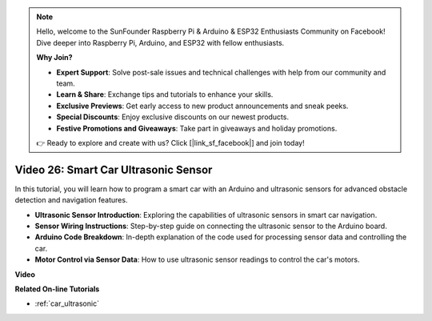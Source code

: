 .. note::

    Hello, welcome to the SunFounder Raspberry Pi & Arduino & ESP32 Enthusiasts Community on Facebook! Dive deeper into Raspberry Pi, Arduino, and ESP32 with fellow enthusiasts.

    **Why Join?**

    - **Expert Support**: Solve post-sale issues and technical challenges with help from our community and team.
    - **Learn & Share**: Exchange tips and tutorials to enhance your skills.
    - **Exclusive Previews**: Get early access to new product announcements and sneak peeks.
    - **Special Discounts**: Enjoy exclusive discounts on our newest products.
    - **Festive Promotions and Giveaways**: Take part in giveaways and holiday promotions.

    👉 Ready to explore and create with us? Click [|link_sf_facebook|] and join today!

Video 26: Smart Car Ultrasonic Sensor
========================================

In this tutorial, you will learn how to program a smart car with an Arduino and ultrasonic sensors for advanced obstacle detection and navigation features.

* **Ultrasonic Sensor Introduction**: Exploring the capabilities of ultrasonic sensors in smart car navigation.
* **Sensor Wiring Instructions**: Step-by-step guide on connecting the ultrasonic sensor to the Arduino board.
* **Arduino Code Breakdown**: In-depth explanation of the code used for processing sensor data and controlling the car.
* **Motor Control via Sensor Data**: How to use ultrasonic sensor readings to control the car's motors.

**Video**

.. raw:: html

    <iframe width="600" height="400" src="https://www.youtube.com/embed/uLBmRvaemxA?si=mjtVLRBp4Teuy9Bg" title="YouTube video player" frameborder="0" allow="accelerometer; autoplay; clipboard-write; encrypted-media; gyroscope; picture-in-picture; web-share" allowfullscreen></iframe>

    <br/><br/>

**Related On-line Tutorials**

* :ref:`car_ultrasonic`